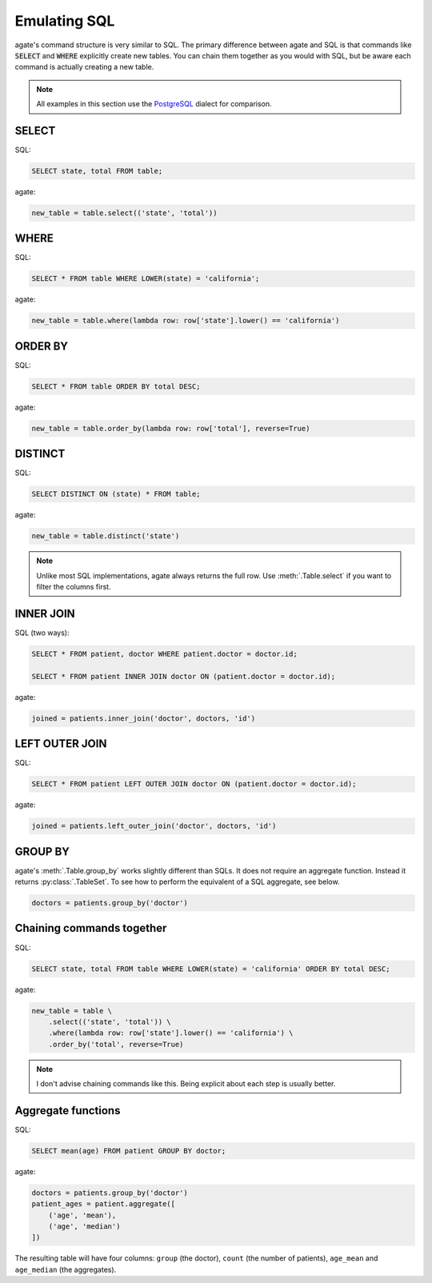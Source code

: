 =============
Emulating SQL
=============

agate's command structure is very similar to SQL. The primary difference between agate and SQL is that commands like :code:`SELECT` and :code:`WHERE` explicitly create new tables. You can chain them together as you would with SQL, but be aware each command is actually creating a new table.

.. note::

    All examples in this section use the `PostgreSQL <http://www.postgresql.org/>`_ dialect for comparison.

SELECT
======

SQL:

.. code-block:: postgres

    SELECT state, total FROM table;

agate:

.. code-block:: python

    new_table = table.select(('state', 'total'))

WHERE
=====

SQL:

.. code-block:: postgres

    SELECT * FROM table WHERE LOWER(state) = 'california';

agate:

.. code-block:: python

    new_table = table.where(lambda row: row['state'].lower() == 'california')

ORDER BY
========

SQL:

.. code-block:: postgres

    SELECT * FROM table ORDER BY total DESC;

agate:

.. code-block:: python

    new_table = table.order_by(lambda row: row['total'], reverse=True)

DISTINCT
========

SQL:

.. code-block:: postgres

    SELECT DISTINCT ON (state) * FROM table;

agate:

.. code-block:: python

    new_table = table.distinct('state')

.. note::

    Unlike most SQL implementations, agate always returns the full row. Use :meth:`.Table.select` if you want to filter the columns first.

INNER JOIN
==========

SQL (two ways):

.. code-block:: postgres

    SELECT * FROM patient, doctor WHERE patient.doctor = doctor.id;

    SELECT * FROM patient INNER JOIN doctor ON (patient.doctor = doctor.id);

agate:

.. code-block:: python

    joined = patients.inner_join('doctor', doctors, 'id')

LEFT OUTER JOIN
===============

SQL:

.. code-block:: postgres

    SELECT * FROM patient LEFT OUTER JOIN doctor ON (patient.doctor = doctor.id);

agate:

.. code-block:: python

    joined = patients.left_outer_join('doctor', doctors, 'id')

GROUP BY
========

agate's :meth:`.Table.group_by` works slightly different than SQLs. It does not require an aggregate function. Instead it returns :py:class:`.TableSet`. To see how to perform the equivalent of a SQL aggregate, see below.

.. code-block:: python

    doctors = patients.group_by('doctor')

Chaining commands together
==========================

SQL:

.. code-block:: postgres

    SELECT state, total FROM table WHERE LOWER(state) = 'california' ORDER BY total DESC;

agate:

.. code-block:: python

    new_table = table \
        .select(('state', 'total')) \
        .where(lambda row: row['state'].lower() == 'california') \
        .order_by('total', reverse=True)

.. note::

    I don't advise chaining commands like this. Being explicit about each step is usually better.

Aggregate functions
===================

SQL:

.. code-block:: postgres

    SELECT mean(age) FROM patient GROUP BY doctor;

agate:

.. code-block:: python

    doctors = patients.group_by('doctor')
    patient_ages = patient.aggregate([
        ('age', 'mean'),
        ('age', 'median')
    ])

The resulting table will have four columns: ``group`` (the doctor), ``count`` (the number of patients), ``age_mean`` and ``age_median`` (the aggregates).
